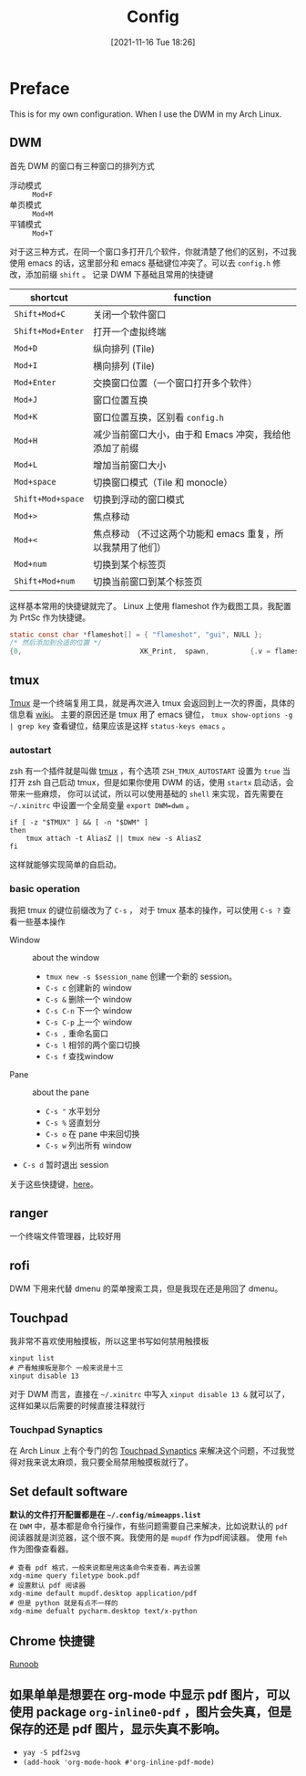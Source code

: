 #+TITLE: Config
#+DATE: [2021-11-16 Tue 18:26]
* Preface
  This is for my own configuration. When I use the DWM in my Arch Linux.
** DWM
   首先 DWM 的窗口有三种窗口的排列方式
   - 浮动模式 :: =Mod+F=
   - 单页模式 :: =Mod+M=
   - 平铺模式 :: =Mod+T=
   对于这三种方式，在同一个窗口多打开几个软件，你就清楚了他们的区别，不过我使用 emacs 的话，这里部分和 emacs 基础键位冲突了。可以去 =config.h= 修改，添加前缀 =shift= 。
   记录 DWM 下基础且常用的快捷键
   | shortcut          | function                                                   |
   |-------------------+------------------------------------------------------------|
   | =Shift+Mod+C=     | 关闭一个软件窗口                                           |
   | =Shift+Mod+Enter= | 打开一个虚拟终端                                           |
   | =Mod+D=           | 纵向排列 (Tile)                                            |
   | =Mod+I=           | 横向排列 (Tile)                                            |
   | =Mod+Enter=       | 交换窗口位置（一个窗口打开多个软件）                       |
   | =Mod+J=           | 窗口位置互换                                               |
   | =Mod+K=           | 窗口位置互换，区别看 ~config.h~                            |
   | =Mod+H=           | 减少当前窗口大小，由于和 Emacs 冲突，我给他添加了前缀      |
   | =Mod+L=           | 增加当前窗口大小                                           |
   | =Mod+space=       | 切换窗口模式（Tile 和 monocle）                            |
   | =Shift+Mod+space= | 切换到浮动的窗口模式                                       |
   | =Mod+>=           | 焦点移动                                                   |
   | =Mod+<=           | 焦点移动 （不过这两个功能和 emacs 重复，所以我禁用了他们） |
   | =Mod+num=         | 切换到某个标签页                                           |
   | =Shift+Mod+num=   | 切换当前窗口到某个标签页                                   |
   这样基本常用的快捷键就完了。
   Linux 上使用 flameshot 作为截图工具，我配置为 PrtSc 作为快捷键。
   #+begin_src c
static const char *flameshot[] = { "flameshot", "gui", NULL };
/* 然后添加到合适的位置 */
{0,                             XK_Print,  spawn,          {.v = flameshot}},
   #+end_src
** tmux
   [[https://wiki.archlinux.org/title/Tmux_(%E7%AE%80%E4%BD%93%E4%B8%AD%E6%96%87)][Tmux]] 是一个终端复用工具，就是再次进入 tmux 会返回到上一次的界面，具体的信息看 [[https://wiki.archlinux.org/title/Tmux_(%E7%AE%80%E4%BD%93%E4%B8%AD%E6%96%87)][wiki]]。
   主要的原因还是 tmux 用了 emacs 键位， =tmux show-options -g | grep key= 查看键位，结果应该是这样 =status-keys emacs= 。
*** autostart
	zsh 有一个插件就是叫做 [[https://github.com/ohmyzsh/ohmyzsh/tree/master/plugins/tmux][tmux]] ，有个选项 =ZSH_TMUX_AUTOSTART= 设置为 =true= 当打开 zsh 自己启动 tmux，但是如果你使用 DWM 的话，使用 =startx= 启动话，会带来一些麻烦，
	你可以试试，所以可以使用基础的 =shell= 来实现，首先需要在 =~/.xinitrc= 中设置一个全局变量 =export DWM=dwm= 。
	#+begin_src shell
if [ -z "$TMUX" ] && [ -n "$DWM" ]
then
    tmux attach -t AliasZ || tmux new -s AliasZ
fi
	#+end_src
	这样就能够实现简单的自启动。
*** basic operation
	我把 tmux 的键位前缀改为了 =C-s= ， 对于 tmux 基本的操作，可以使用 =C-s ?= 查看一些基本操作
	- Window :: about the window
	  - =tmux new -s $session_name= 创建一个新的 session。
	  - =C-s c= 创建新的 window
	  - =C-s &= 删除一个 window
	  - =C-s C-n= 下一个 window
	  - =C-s C-p= 上一个 window
	  - =C-s ,= 重命名窗口
	  - =C-s l= 相邻的两个窗口切换
	  - =C-s f= 查找window
	- Pane :: about the pane
	  - =C-s "= 水平划分
	  - =C-s %= 竖直划分
	  - =C-s o= 在 pane 中来回切换
	  - =C-s w= 列出所有 window
	- =C-s d= 暂时退出 session
	关于这些快捷键，[[http://yangfangs.github.io/wiki/2020-4-12-tmux-shortcut-key/][here]]。
** ranger
   一个终端文件管理器，比较好用
** rofi
   DWM 下用来代替 dmenu 的菜单搜索工具，但是我现在还是用回了 dmenu。
** Touchpad
   我非常不喜欢使用触摸板，所以这里书写如何禁用触摸板
   #+begin_src shell
xinput list
# 产看触摸板是那个 一般来说是十三
xinput disable 13
   #+end_src
   对于 DWM 而言，直接在 =~/.xinitrc= 中写入 =xinput disable 13 &= 就可以了，这样如果以后需要的时候直接注释就行
*** Touchpad Synaptics
	在 Arch Linux 上有个专门的包 [[https://wiki.archlinux.org/title/Touchpad_Synaptics_(%E7%AE%80%E4%BD%93%E4%B8%AD%E6%96%87)][Touchpad Synaptics]] 来解决这个问题，不过我觉得对我来说太麻烦，我只要全局禁用触摸板就行了。
** Set default software
   *默认的文件打开配置都是在 =~/.config/mimeapps.list=* \\
   在 =DWM= 中，基本都是命令行操作，有些问题需要自己来解决，比如说默认的 =pdf= 阅读器就是浏览器，这个很不爽。我使用的是 =mupdf= 作为pdf阅读器。
   使用 =feh= 作为图像查看器。
   #+begin_src shell
# 查看 pdf 格式，一般来说都是用这条命令来查看，再去设置
xdg-mime query filetype book.pdf
# 设置默认 pdf 阅读器
xdg-mime default mupdf.desktop application/pdf
# 但是 python 就是有点不一样的
xdg-mime defualt pycharm.desktop text/x-python
   #+end_src
** Chrome 快捷键
   [[https://www.runoob.com/w3cnote/google-chrome-shortcuts.html][Runoob]]
** 如果单单是想要在 org-mode 中显示 pdf 图片，可以使用 package ~org-inline0-pdf~ ，图片会失真，但是保存的还是 pdf 图片，显示失真不影响。
- =yay -S pdf2svg=
- ~(add-hook 'org-mode-hook #'org-inline-pdf-mode)~
